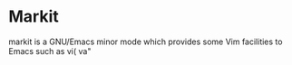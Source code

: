 
* Markit
  markit is a GNU/Emacs minor mode which provides some Vim facilities
  to Emacs such as vi( va"
